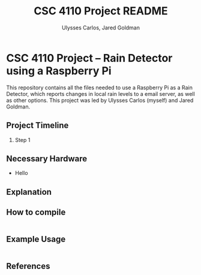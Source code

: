 #+TITLE: CSC 4110 Project README
#+AUTHOR: Ulysses Carlos, Jared Goldman
#+DATE:
#+OPTIONS: toc:nil
* CSC 4110 Project -- Rain Detector using a Raspberry Pi
This repository contains all the files needed to use a Raspberry Pi as a Rain Detector, which reports changes in local rain levels to a email server, as well as other options.
This project was led by Ulysses Carlos (myself) and Jared Goldman.
** Project Timeline
1. Step 1
** Necessary Hardware
- Hello
** Explanation 
** How to compile
#+BEGIN_SRC sh
#+END_SRC
** Example Usage
#+BEGIN_SRC sh
#+END_SRC
** References


